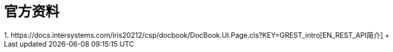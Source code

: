 
ifdef::env-github[]
:tip-caption: :bulb:
:note-caption: :information_source:
:important-caption: :heavy_exclamation_mark:
:caution-caption: :fire:
:warning-caption: :warning:
endif::[]
ifndef::imagesdir[:imagesdir: ../Img]

= 官方资料
1. https://docs.intersystems.com/iris20212/csp/docbook/DocBook.UI.Page.cls?KEY=GREST_intro[EN_REST_API简介] +
